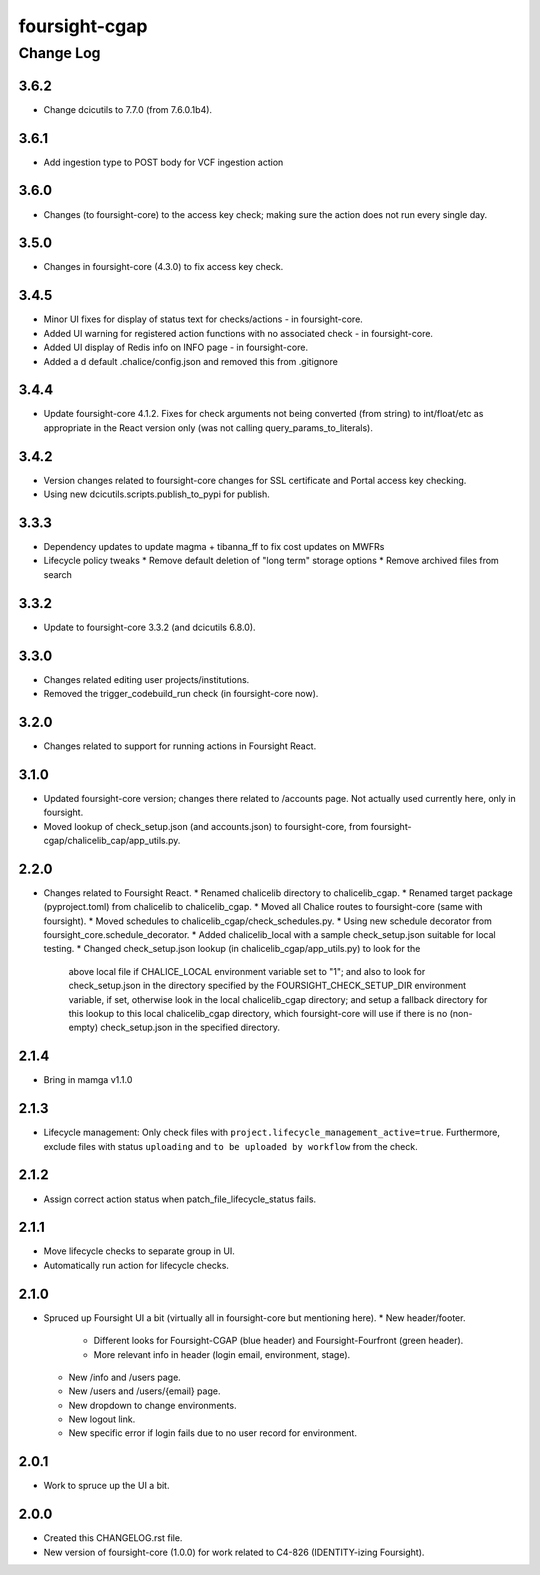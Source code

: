 ==============
foursight-cgap
==============


----------
Change Log
----------

3.6.2
=====
* Change dcicutils to 7.7.0 (from 7.6.0.1b4).

3.6.1
=====
* Add ingestion type to POST body for VCF ingestion action

3.6.0
=====
* Changes (to foursight-core) to the access key check; making sure the action does not run every single day.

3.5.0
=====
* Changes in foursight-core (4.3.0) to fix access key check.

3.4.5
=====
* Minor UI fixes for display of status text for checks/actions - in foursight-core.
* Added UI warning for registered action functions with no associated check - in foursight-core.
* Added UI display of Redis info on INFO page - in foursight-core.
* Added a d default .chalice/config.json and removed this from .gitignore

3.4.4
=====
* Update foursight-core 4.1.2.
  Fixes for check arguments not being converted (from string) to int/float/etc as
  appropriate in the React version only (was not calling query_params_to_literals).

3.4.2
=====
* Version changes related to foursight-core changes for SSL certificate and Portal access key checking.
* Using new dcicutils.scripts.publish_to_pypi for publish.

3.3.3
=====
* Dependency updates to update magma + tibanna_ff to fix cost updates on MWFRs
* Lifecycle policy tweaks
  * Remove default deletion of "long term" storage options
  * Remove archived files from search

3.3.2
=====
* Update to foursight-core 3.3.2 (and dcicutils 6.8.0).

3.3.0
=====
* Changes related editing user projects/institutions.
* Removed the trigger_codebuild_run check (in foursight-core now).

3.2.0
=====
* Changes related to support for running actions in Foursight React.

3.1.0
=====
* Updated foursight-core version; changes there related to /accounts page.
  Not actually used currently here, only in foursight.
* Moved lookup of check_setup.json (and accounts.json) to foursight-core,
  from foursight-cgap/chalicelib_cap/app_utils.py.

2.2.0
=====
* Changes related to Foursight React.
  * Renamed chalicelib directory to chalicelib_cgap.
  * Renamed target package (pyproject.toml) from chalicelib to chalicelib_cgap.
  * Moved all Chalice routes to foursight-core (same with foursight).
  * Moved schedules to chalicelib_cgap/check_schedules.py.
  * Using new schedule decorator from foursight_core.schedule_decorator.
  * Added chalicelib_local with a sample check_setup.json suitable for local testing.
  * Changed check_setup.json lookup (in chalicelib_cgap/app_utils.py) to look for the
    above local file if CHALICE_LOCAL environment variable set to "1"; and also to look
    for check_setup.json in the directory specified by the FOURSIGHT_CHECK_SETUP_DIR environment
    variable, if set, otherwise look in the local chalicelib_cgap directory; and setup a fallback
    directory for this lookup to this local chalicelib_cgap directory, which foursight-core will
    use if there is no (non-empty) check_setup.json in the specified directory.

2.1.4
=====
* Bring in mamga v1.1.0

2.1.3
=====
* Lifecycle management: Only check files with ``project.lifecycle_management_active=true``. Furthermore, exclude files with status ``uploading`` and ``to be uploaded by workflow`` from the check.

2.1.2
=====
* Assign correct action status when patch_file_lifecycle_status fails.

2.1.1
=====
* Move lifecycle checks to separate group in UI.
* Automatically run action for lifecycle checks.

2.1.0
=====
* Spruced up Foursight UI a bit (virtually all in foursight-core but mentioning here).
  * New header/footer.
    * Different looks for Foursight-CGAP (blue header) and Foursight-Fourfront (green header).
    * More relevant info in header (login email, environment, stage).
  * New /info and /users page.
  * New /users and /users/{email} page.
  * New dropdown to change environments.
  * New logout link.
  * New specific error if login fails due to no user record for environment.

2.0.1
=====
* Work to spruce up the UI a bit.

2.0.0
=====
* Created this CHANGELOG.rst file.
* New version of foursight-core (1.0.0) for work related to C4-826 (IDENTITY-izing Foursight).
